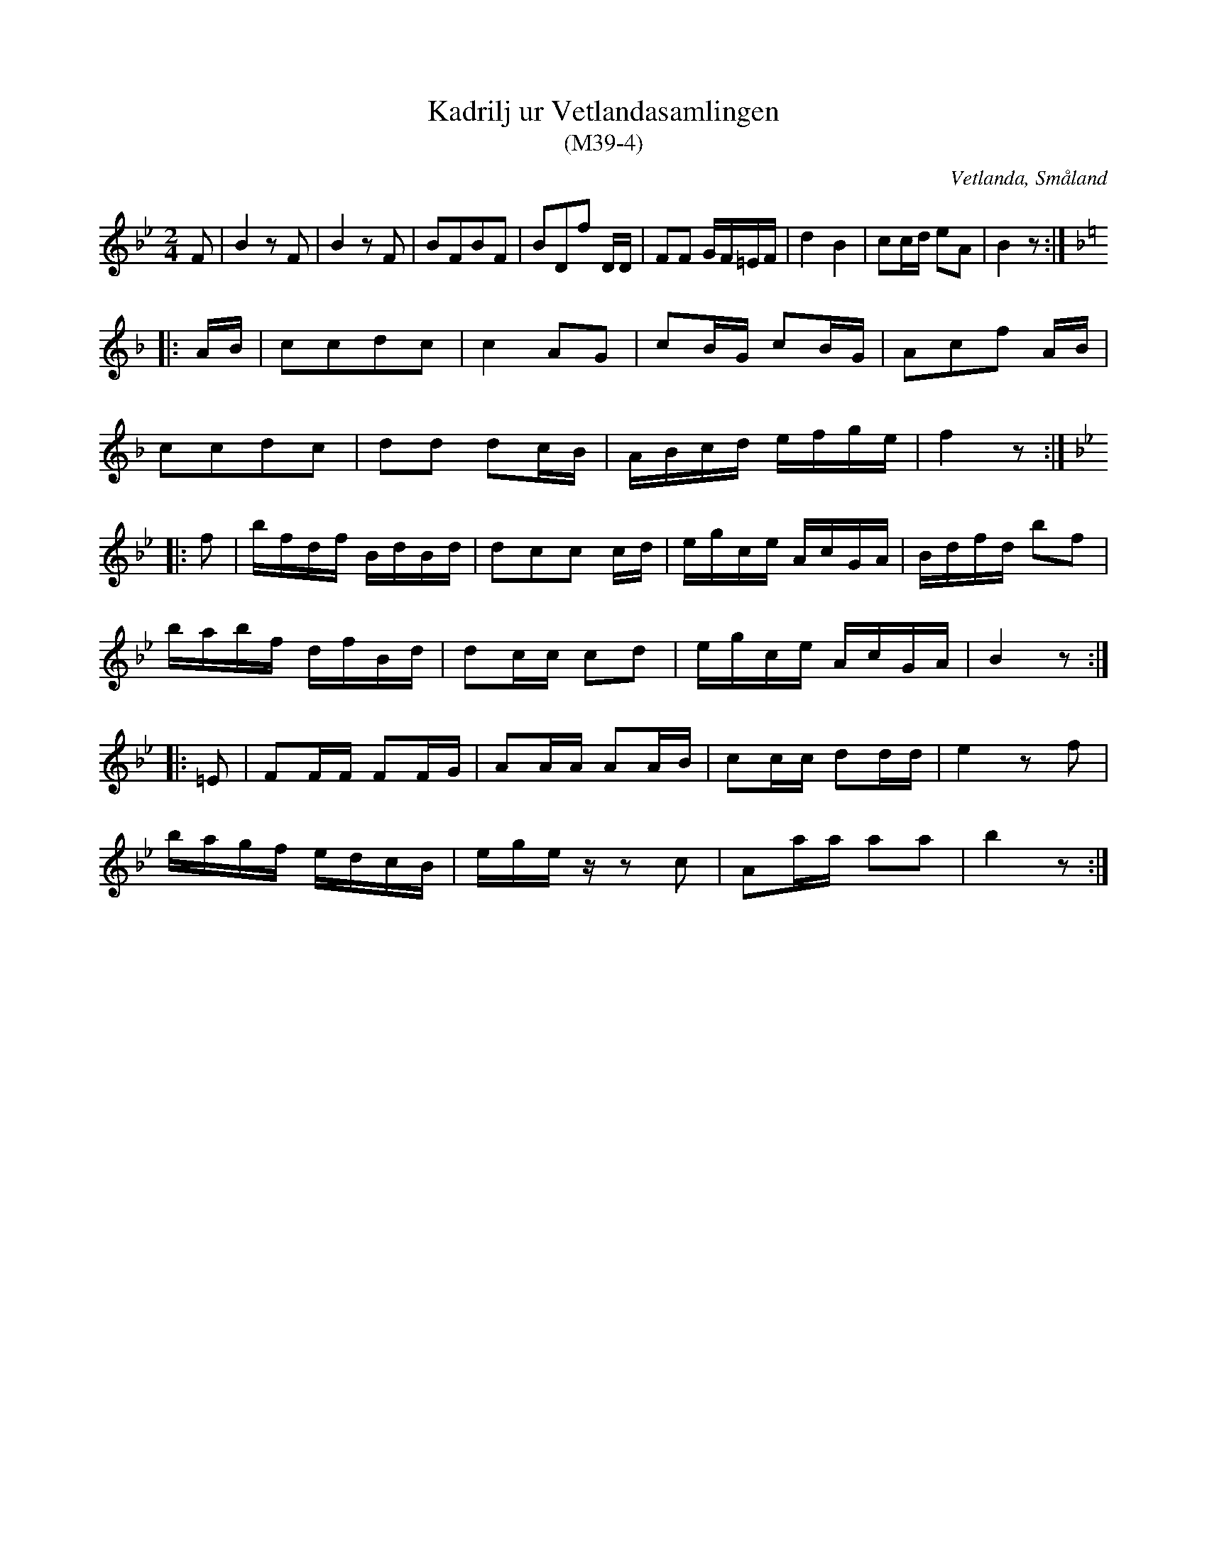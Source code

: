 %%abc-charset utf-8

X:4
T:Kadrilj ur Vetlandasamlingen
T:(M39-4)
R:Kadrilj
O:Vetlanda, Småland
B:Vetlandasamlingen
N:SMUS M39
N:ca 1850
Z:Till abc Jonas Brunskog
M:2/4
L:1/8
K:Bb
F|B2 zF|B2 zF|BFBF|BDf D/D/|FF G/F/=E/F/|d2 B2|cc/d/ eA|B2 z:|
K:F
|:A/B/|ccdc|c2 AG|cB/G/ cB/G/|Acf A/B/|
ccdc|dd dc/B/|A/B/c/d/ e/f/g/e/|f2 z:|
K:Bb
|:f|b/f/d/f/ B/d/B/d/|dcc c/d/|e/g/c/e/ A/c/G/A/|B/d/f/d/ bf|
b/a/b/f/ d/f/B/d/|dc/c/ cd|e/g/c/e/ A/c/G/A/|B2 z:|
|:=E|FF/F/ FF/G/|AA/A/ AA/B/|cc/c/ dd/d/|e2 zf|
b/a/g/f/ e/d/c/B/|e/g/e/z/ zc|Aa/a/ aa|b2 z:|

